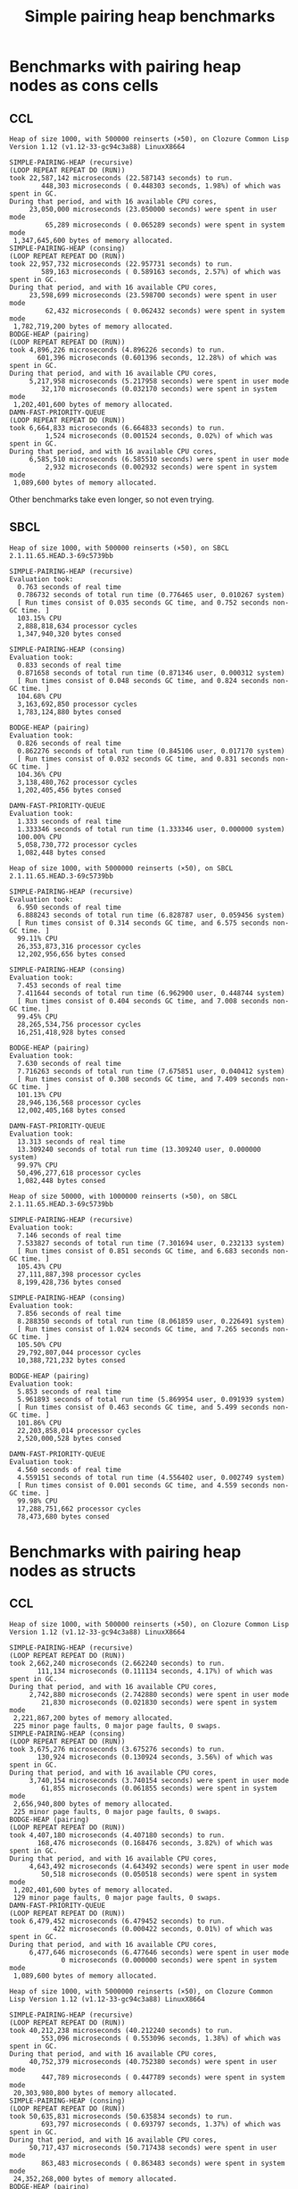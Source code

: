 #+title: Simple pairing heap benchmarks
#+options: num:nil toc:2 ^:nil

* [1/1] Tasks                                                      :noexport:
** DONE Benchmark against damn fast priority queue
CLOSED: [2021-12-07 Tue 14:14]

Randomly stumbled upon https://github.com/phoe/damn-fast-priority-queue, which
looks like a good candidate to include in the benchmarks.

* Benchmark code                                                   :noexport:

The following two code blocks must be evaluated before evaluating the
benchmark blocks (using ~C-c C-c~).

#+caption: Setup code
#+begin_src lisp :results silent
  (eval-when (:load-toplevel :compile-toplevel :execute)
    (unless (find-package '#:alexandria)
      (ql:quickload "alexandria"))
    (unless (find-package '#:simple-pairing-heap)
      (ql:quickload "simple-pairing-heap"))
    (unless (find-package '#:bodge-heap)
      (ql:quickload "bodge-heap"))
    (unless (find-package '#:damn-fast-priority-queue)
      (ql:quickload "damn-fast-priority-queue")))
#+end_src

#+caption: Benchmark code
#+begin_src lisp :results silent
  (defun benchmark (&key (n 1000)
                         (m 1000)
                         (repeat 50)
                         (warmup 3)
                         (key #'identity)
                         (node-constructor #'identity))
    ;; Damn fast priority queue only supports (UNSIGNED-BYTE 32) keys.
    (assert (< (+ n m) (expt 2 32))
            (n m)
            "Too many items (~D + ~D = ~D)."
            n m (+ n m))
    (let* ((items (alexandria:shuffle
                   (mapcar node-constructor (alexandria:iota (+ n m)))))
           (init-items (subseq items 0 n))
           (more-items (nthcdr n items)))
      (macrolet ((bench ((heap-var item-var description)
                         new add del)
                   `(progn
                      (write-line ,description *trace-output*)
                      ,#+sbcl (sb-ext:gc :full t)
                      (flet ((run ()
                               (let ((,heap-var ,new))
                                 (loop for ,item-var in init-items
                                       do ,add)
                                 (loop for ,item-var in more-items
                                       do ,del ,add))))
                        (loop repeat warmup do (run))
                        (time
                         (loop repeat repeat do (run)))
                        (finish-output *trace-output*)))))
        (format *trace-output*
                "~&Heap of size ~D, with ~D reinserts (×~D), on ~A ~A~2%"
                n m repeat
                (lisp-implementation-type) (lisp-implementation-version))
        (bench (heap item "SIMPLE-PAIRING-HEAP (recursive)")
               (simple-pairing-heap:create :key key :recursive-merge t)
               (simple-pairing-heap:insert item heap)
               (simple-pairing-heap:pop-front heap))
        (bench (heap item "SIMPLE-PAIRING-HEAP (consing)")
               (simple-pairing-heap:create :key key)
               (simple-pairing-heap:insert item heap)
               (simple-pairing-heap:pop-front heap))
        (bench (heap item "BODGE-HEAP (pairing)")
               (bodge-heap:make-pairing-heap :key key)
               (bodge-heap:pairing-heap-push heap item)
               (bodge-heap:pairing-heap-pop heap))
        (bench (heap item "DAMN-FAST-PRIORITY-QUEUE")
               (damn-fast-priority-queue:make-queue)
               (damn-fast-priority-queue:enqueue heap item (funcall key item))
               (damn-fast-priority-queue:dequeue heap))
        t)))
#+end_src

#+caption: Sampling code
#+name: run-benchmark
#+begin_src lisp :var heap-size=1000 reinserts=1000 repeats=50
  (let ((output (with-output-to-string (*trace-output*)
                  (benchmark :n heap-size
                             :m reinserts
                             :repeat repeats
                             :node-constructor (lambda (n) (cons n n))
                             :key #'car))))
    (string-right-trim '(#\space #\return #\newline) output))
#+end_src

* Benchmarks with pairing heap nodes as cons cells
** CCL

#+call: run-benchmark(1000, 500000)

#+RESULTS:
#+begin_example
Heap of size 1000, with 500000 reinserts (×50), on Clozure Common Lisp Version 1.12 (v1.12-33-gc94c3a88) LinuxX8664

SIMPLE-PAIRING-HEAP (recursive)
(LOOP REPEAT REPEAT DO (RUN))
took 22,587,142 microseconds (22.587143 seconds) to run.
        448,303 microseconds ( 0.448303 seconds, 1.98%) of which was spent in GC.
During that period, and with 16 available CPU cores,
     23,050,000 microseconds (23.050000 seconds) were spent in user mode
         65,289 microseconds ( 0.065289 seconds) were spent in system mode
 1,347,645,600 bytes of memory allocated.
SIMPLE-PAIRING-HEAP (consing)
(LOOP REPEAT REPEAT DO (RUN))
took 22,957,732 microseconds (22.957731 seconds) to run.
        589,163 microseconds ( 0.589163 seconds, 2.57%) of which was spent in GC.
During that period, and with 16 available CPU cores,
     23,598,699 microseconds (23.598700 seconds) were spent in user mode
         62,432 microseconds ( 0.062432 seconds) were spent in system mode
 1,782,719,200 bytes of memory allocated.
BODGE-HEAP (pairing)
(LOOP REPEAT REPEAT DO (RUN))
took 4,896,226 microseconds (4.896226 seconds) to run.
       601,396 microseconds (0.601396 seconds, 12.28%) of which was spent in GC.
During that period, and with 16 available CPU cores,
     5,217,958 microseconds (5.217958 seconds) were spent in user mode
        32,170 microseconds (0.032170 seconds) were spent in system mode
 1,202,401,600 bytes of memory allocated.
DAMN-FAST-PRIORITY-QUEUE
(LOOP REPEAT REPEAT DO (RUN))
took 6,664,833 microseconds (6.664833 seconds) to run.
         1,524 microseconds (0.001524 seconds, 0.02%) of which was spent in GC.
During that period, and with 16 available CPU cores,
     6,585,510 microseconds (6.585510 seconds) were spent in user mode
         2,932 microseconds (0.002932 seconds) were spent in system mode
 1,089,600 bytes of memory allocated.
#+end_example

Other benchmarks take even longer, so not even trying.

** SBCL

#+call: run-benchmark(1000, 500000)

#+RESULTS:
#+begin_example
Heap of size 1000, with 500000 reinserts (×50), on SBCL 2.1.11.65.HEAD.3-69c5739bb

SIMPLE-PAIRING-HEAP (recursive)
Evaluation took:
  0.763 seconds of real time
  0.786732 seconds of total run time (0.776465 user, 0.010267 system)
  [ Run times consist of 0.035 seconds GC time, and 0.752 seconds non-GC time. ]
  103.15% CPU
  2,888,818,634 processor cycles
  1,347,940,320 bytes consed

SIMPLE-PAIRING-HEAP (consing)
Evaluation took:
  0.833 seconds of real time
  0.871658 seconds of total run time (0.871346 user, 0.000312 system)
  [ Run times consist of 0.048 seconds GC time, and 0.824 seconds non-GC time. ]
  104.68% CPU
  3,163,692,850 processor cycles
  1,783,124,880 bytes consed

BODGE-HEAP (pairing)
Evaluation took:
  0.826 seconds of real time
  0.862276 seconds of total run time (0.845106 user, 0.017170 system)
  [ Run times consist of 0.032 seconds GC time, and 0.831 seconds non-GC time. ]
  104.36% CPU
  3,138,480,762 processor cycles
  1,202,405,456 bytes consed

DAMN-FAST-PRIORITY-QUEUE
Evaluation took:
  1.333 seconds of real time
  1.333346 seconds of total run time (1.333346 user, 0.000000 system)
  100.00% CPU
  5,058,730,772 processor cycles
  1,082,448 bytes consed
#+end_example

#+call: run-benchmark(1000, 5000000)

#+RESULTS:
#+begin_example
Heap of size 1000, with 5000000 reinserts (×50), on SBCL 2.1.11.65.HEAD.3-69c5739bb

SIMPLE-PAIRING-HEAP (recursive)
Evaluation took:
  6.950 seconds of real time
  6.888243 seconds of total run time (6.828787 user, 0.059456 system)
  [ Run times consist of 0.314 seconds GC time, and 6.575 seconds non-GC time. ]
  99.11% CPU
  26,353,873,316 processor cycles
  12,202,956,656 bytes consed

SIMPLE-PAIRING-HEAP (consing)
Evaluation took:
  7.453 seconds of real time
  7.411644 seconds of total run time (6.962900 user, 0.448744 system)
  [ Run times consist of 0.404 seconds GC time, and 7.008 seconds non-GC time. ]
  99.45% CPU
  28,265,534,756 processor cycles
  16,251,418,928 bytes consed

BODGE-HEAP (pairing)
Evaluation took:
  7.630 seconds of real time
  7.716263 seconds of total run time (7.675851 user, 0.040412 system)
  [ Run times consist of 0.308 seconds GC time, and 7.409 seconds non-GC time. ]
  101.13% CPU
  28,946,136,568 processor cycles
  12,002,405,168 bytes consed

DAMN-FAST-PRIORITY-QUEUE
Evaluation took:
  13.313 seconds of real time
  13.309240 seconds of total run time (13.309240 user, 0.000000 system)
  99.97% CPU
  50,496,277,618 processor cycles
  1,082,448 bytes consed
#+end_example

#+call: run-benchmark(50000, 1000000)

#+RESULTS:
#+begin_example
Heap of size 50000, with 1000000 reinserts (×50), on SBCL 2.1.11.65.HEAD.3-69c5739bb

SIMPLE-PAIRING-HEAP (recursive)
Evaluation took:
  7.146 seconds of real time
  7.533827 seconds of total run time (7.301694 user, 0.232133 system)
  [ Run times consist of 0.851 seconds GC time, and 6.683 seconds non-GC time. ]
  105.43% CPU
  27,111,887,398 processor cycles
  8,199,428,736 bytes consed

SIMPLE-PAIRING-HEAP (consing)
Evaluation took:
  7.856 seconds of real time
  8.288350 seconds of total run time (8.061859 user, 0.226491 system)
  [ Run times consist of 1.024 seconds GC time, and 7.265 seconds non-GC time. ]
  105.50% CPU
  29,792,807,044 processor cycles
  10,388,721,232 bytes consed

BODGE-HEAP (pairing)
Evaluation took:
  5.853 seconds of real time
  5.961893 seconds of total run time (5.869954 user, 0.091939 system)
  [ Run times consist of 0.463 seconds GC time, and 5.499 seconds non-GC time. ]
  101.86% CPU
  22,203,858,014 processor cycles
  2,520,000,528 bytes consed

DAMN-FAST-PRIORITY-QUEUE
Evaluation took:
  4.560 seconds of real time
  4.559151 seconds of total run time (4.556402 user, 0.002749 system)
  [ Run times consist of 0.001 seconds GC time, and 4.559 seconds non-GC time. ]
  99.98% CPU
  17,288,751,662 processor cycles
  78,473,680 bytes consed
#+end_example

* Benchmarks with pairing heap nodes as structs
** CCL

#+call: run-benchmark(1000, 500000)

#+RESULTS:
#+begin_example
Heap of size 1000, with 500000 reinserts (×50), on Clozure Common Lisp Version 1.12 (v1.12-33-gc94c3a88) LinuxX8664

SIMPLE-PAIRING-HEAP (recursive)
(LOOP REPEAT REPEAT DO (RUN))
took 2,662,240 microseconds (2.662240 seconds) to run.
       111,134 microseconds (0.111134 seconds, 4.17%) of which was spent in GC.
During that period, and with 16 available CPU cores,
     2,742,880 microseconds (2.742880 seconds) were spent in user mode
        21,830 microseconds (0.021830 seconds) were spent in system mode
 2,221,867,200 bytes of memory allocated.
 225 minor page faults, 0 major page faults, 0 swaps.
SIMPLE-PAIRING-HEAP (consing)
(LOOP REPEAT REPEAT DO (RUN))
took 3,675,276 microseconds (3.675276 seconds) to run.
       130,924 microseconds (0.130924 seconds, 3.56%) of which was spent in GC.
During that period, and with 16 available CPU cores,
     3,740,154 microseconds (3.740154 seconds) were spent in user mode
        61,855 microseconds (0.061855 seconds) were spent in system mode
 2,656,940,800 bytes of memory allocated.
 225 minor page faults, 0 major page faults, 0 swaps.
BODGE-HEAP (pairing)
(LOOP REPEAT REPEAT DO (RUN))
took 4,407,180 microseconds (4.407180 seconds) to run.
       168,476 microseconds (0.168476 seconds, 3.82%) of which was spent in GC.
During that period, and with 16 available CPU cores,
     4,643,492 microseconds (4.643492 seconds) were spent in user mode
        50,518 microseconds (0.050518 seconds) were spent in system mode
 1,202,401,600 bytes of memory allocated.
 129 minor page faults, 0 major page faults, 0 swaps.
DAMN-FAST-PRIORITY-QUEUE
(LOOP REPEAT REPEAT DO (RUN))
took 6,479,452 microseconds (6.479452 seconds) to run.
           422 microseconds (0.000422 seconds, 0.01%) of which was spent in GC.
During that period, and with 16 available CPU cores,
     6,477,646 microseconds (6.477646 seconds) were spent in user mode
             0 microseconds (0.000000 seconds) were spent in system mode
 1,089,600 bytes of memory allocated.
#+end_example

#+call: run-benchmark(1000, 5000000)

#+RESULTS:
#+begin_example
Heap of size 1000, with 5000000 reinserts (×50), on Clozure Common Lisp Version 1.12 (v1.12-33-gc94c3a88) LinuxX8664

SIMPLE-PAIRING-HEAP (recursive)
(LOOP REPEAT REPEAT DO (RUN))
took 40,212,238 microseconds (40.212240 seconds) to run.
        553,096 microseconds ( 0.553096 seconds, 1.38%) of which was spent in GC.
During that period, and with 16 available CPU cores,
     40,752,379 microseconds (40.752380 seconds) were spent in user mode
        447,789 microseconds ( 0.447789 seconds) were spent in system mode
 20,303,980,800 bytes of memory allocated.
SIMPLE-PAIRING-HEAP (consing)
(LOOP REPEAT REPEAT DO (RUN))
took 50,635,831 microseconds (50.635834 seconds) to run.
        693,797 microseconds ( 0.693797 seconds, 1.37%) of which was spent in GC.
During that period, and with 16 available CPU cores,
     50,717,437 microseconds (50.717438 seconds) were spent in user mode
        863,483 microseconds ( 0.863483 seconds) were spent in system mode
 24,352,268,000 bytes of memory allocated.
BODGE-HEAP (pairing)
(LOOP REPEAT REPEAT DO (RUN))
took 54,233,759 microseconds (54.233760 seconds) to run.
      1,565,222 microseconds ( 1.565222 seconds, 2.89%) of which was spent in GC.
During that period, and with 16 available CPU cores,
     55,613,465 microseconds (55.613464 seconds) were spent in user mode
      1,321,364 microseconds ( 1.321364 seconds) were spent in system mode
 12,002,401,600 bytes of memory allocated.
DAMN-FAST-PRIORITY-QUEUE
(LOOP REPEAT REPEAT DO (RUN))
took 83,651,300 microseconds (83.651300 seconds) to run.
            456 microseconds ( 0.000456 seconds, 0.00%) of which was spent in GC.
During that period, and with 16 available CPU cores,
     79,619,724 microseconds (79.619730 seconds) were spent in user mode
      1,906,599 microseconds ( 1.906599 seconds) were spent in system mode
 1,089,600 bytes of memory allocated.
#+end_example

#+call: run-benchmark(50000, 1000000)

#+RESULTS:
#+begin_example
Heap of size 50000, with 1000000 reinserts (×50), on Clozure Common Lisp Version 1.12 (v1.12-33-gc94c3a88) LinuxX8664

SIMPLE-PAIRING-HEAP (recursive)
(LOOP REPEAT REPEAT DO (RUN))
took 20,108,633 microseconds (20.108631 seconds) to run.
      4,095,141 microseconds ( 4.095141 seconds, 20.37%) of which was spent in GC.
During that period, and with 16 available CPU cores,
     20,261,623 microseconds (20.261623 seconds) were spent in user mode
        362,589 microseconds ( 0.362589 seconds) were spent in system mode
 12,692,726,400 bytes of memory allocated.
 800 minor page faults, 0 major page faults, 0 swaps.
SIMPLE-PAIRING-HEAP (consing)
(LOOP REPEAT REPEAT DO (RUN))
took 24,467,893 microseconds (24.467892 seconds) to run.
      4,425,967 microseconds ( 4.425967 seconds, 18.09%) of which was spent in GC.
During that period, and with 16 available CPU cores,
     23,583,468 microseconds (23.583467 seconds) were spent in user mode
      1,174,325 microseconds ( 1.174325 seconds) were spent in system mode
 14,877,633,600 bytes of memory allocated.
 896 minor page faults, 0 major page faults, 0 swaps.
BODGE-HEAP (pairing)
(LOOP REPEAT REPEAT DO (RUN))
took 34,427,471 microseconds (34.427470 seconds) to run.
      2,520,191 microseconds ( 2.520191 seconds, 7.32%) of which was spent in GC.
During that period, and with 16 available CPU cores,
     33,733,223 microseconds (33.733223 seconds) were spent in user mode
        906,055 microseconds ( 0.906055 seconds) were spent in system mode
 2,520,001,600 bytes of memory allocated.
 128 minor page faults, 0 major page faults, 0 swaps.
DAMN-FAST-PRIORITY-QUEUE
(LOOP REPEAT REPEAT DO (RUN))
took 22,279,603 microseconds (22.279604 seconds) to run.
         30,005 microseconds ( 0.030005 seconds, 0.13%) of which was spent in GC.
During that period, and with 16 available CPU cores,
     21,126,583 microseconds (21.126583 seconds) were spent in user mode
        631,544 microseconds ( 0.631544 seconds) were spent in system mode
 78,532,800 bytes of memory allocated.
#+end_example

** SBCL

#+call: run-benchmark(1000, 500000)

#+RESULTS:
#+begin_example
Heap of size 1000, with 500000 reinserts (×50), on SBCL 2.1.11.65.HEAD.3-69c5739bb

SIMPLE-PAIRING-HEAP (recursive)
Evaluation took:
  0.986 seconds of real time
  1.060131 seconds of total run time (1.059570 user, 0.000561 system)
  [ Run times consist of 0.058 seconds GC time, and 1.003 seconds non-GC time. ]
  107.51% CPU
  3,743,594,510 processor cycles
  2,222,750,224 bytes consed

SIMPLE-PAIRING-HEAP (consing)
Evaluation took:
  0.986 seconds of real time
  1.084297 seconds of total run time (1.079800 user, 0.004497 system)
  [ Run times consist of 0.070 seconds GC time, and 1.015 seconds non-GC time. ]
  109.94% CPU
  3,752,458,010 processor cycles
  2,658,005,616 bytes consed

BODGE-HEAP (pairing)
Evaluation took:
  0.833 seconds of real time
  0.867504 seconds of total run time (0.864073 user, 0.003431 system)
  [ Run times consist of 0.033 seconds GC time, and 0.835 seconds non-GC time. ]
  104.20% CPU
  3,158,633,492 processor cycles
  1,202,406,416 bytes consed

DAMN-FAST-PRIORITY-QUEUE
Evaluation took:
  1.323 seconds of real time
  1.323063 seconds of total run time (1.323063 user, 0.000000 system)
  100.00% CPU
  5,019,708,002 processor cycles
  1,082,448 bytes consed
#+end_example

#+call: run-benchmark(1000, 5000000)

#+RESULTS:
#+begin_example
Heap of size 1000, with 5000000 reinserts (×50), on SBCL 2.1.11.65.HEAD.3-69c5739bb

SIMPLE-PAIRING-HEAP (recursive)
Evaluation took:
  8.666 seconds of real time
  9.041410 seconds of total run time (8.982402 user, 0.059008 system)
  [ Run times consist of 0.524 seconds GC time, and 8.518 seconds non-GC time. ]
  104.33% CPU
  32,868,764,734 processor cycles
  20,307,277,488 bytes consed

SIMPLE-PAIRING-HEAP (consing)
Evaluation took:
  8.573 seconds of real time
  8.966212 seconds of total run time (8.871472 user, 0.094740 system)
  [ Run times consist of 0.588 seconds GC time, and 8.379 seconds non-GC time. ]
  104.58% CPU
  32,522,518,994 processor cycles
  24,356,103,680 bytes consed

BODGE-HEAP (pairing)
Evaluation took:
  7.470 seconds of real time
  7.657456 seconds of total run time (7.641543 user, 0.015913 system)
  [ Run times consist of 0.307 seconds GC time, and 7.351 seconds non-GC time. ]
  102.50% CPU
  28,331,997,820 processor cycles
  12,002,394,416 bytes consed

DAMN-FAST-PRIORITY-QUEUE
Evaluation took:
  13.330 seconds of real time
  13.325077 seconds of total run time (13.325077 user, 0.000000 system)
  99.96% CPU
  50,555,588,170 processor cycles
  1,082,448 bytes consed
#+end_example

#+call: run-benchmark(50000, 1000000)

#+RESULTS:
#+begin_example
Heap of size 50000, with 1000000 reinserts (×50), on SBCL 2.1.11.65.HEAD.3-69c5739bb

SIMPLE-PAIRING-HEAP (recursive)
Evaluation took:
  9.106 seconds of real time
  9.407390 seconds of total run time (8.911670 user, 0.495720 system)
  [ Run times consist of 1.583 seconds GC time, and 7.825 seconds non-GC time. ]
  103.31% CPU
  34,541,937,452 processor cycles
  12,669,768,976 bytes consed

SIMPLE-PAIRING-HEAP (consing)
Evaluation took:
  9.770 seconds of real time
  10.168335 seconds of total run time (9.680254 user, 0.488081 system)
  [ Run times consist of 1.731 seconds GC time, and 8.438 seconds non-GC time. ]
  104.07% CPU
  37,049,344,310 processor cycles
  14,851,041,168 bytes consed

BODGE-HEAP (pairing)
Evaluation took:
  5.783 seconds of real time
  5.834045 seconds of total run time (5.730539 user, 0.103506 system)
  [ Run times consist of 0.465 seconds GC time, and 5.370 seconds non-GC time. ]
  100.88% CPU
  21,935,215,114 processor cycles
  2,519,996,640 bytes consed

DAMN-FAST-PRIORITY-QUEUE
Evaluation took:
  4.543 seconds of real time
  4.542007 seconds of total run time (4.531152 user, 0.010855 system)
  [ Run times consist of 0.001 seconds GC time, and 4.542 seconds non-GC time. ]
  99.98% CPU
  17,228,521,130 processor cycles
  78,473,680 bytes consed
#+end_example
